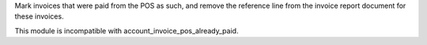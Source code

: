 Mark invoices that were paid from the POS as such, and remove the reference line from the invoice report document for these invoices.

This module is incompatible with account_invoice_pos_already_paid.
